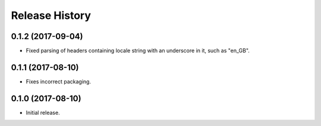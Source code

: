 .. :changelog:

Release History
---------------

0.1.2 (2017-09-04)
++++++++++++++++++

- Fixed parsing of headers containing locale string with an underscore in it, such as "en_GB".


0.1.1 (2017-08-10)
++++++++++++++++++

- Fixes incorrect packaging.


0.1.0 (2017-08-10)
++++++++++++++++++

- Initial release.
